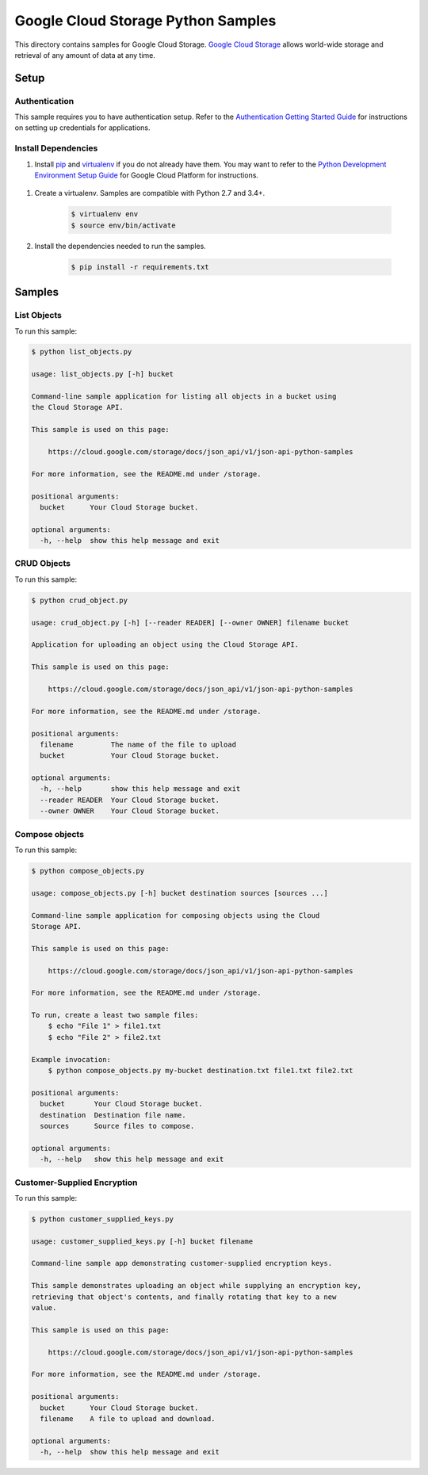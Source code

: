 .. This file is automatically generated. Do not edit this file directly.

Google Cloud Storage Python Samples
===============================================================================

.. image:: https://gstatic.com/cloudssh/images/open-btn.png
   :target: https://console.cloud.google.com/cloudshell/open?git_repo=https://github.com/GoogleCloudPlatform/python-docs-samples&page=editor&open_in_editor=storage/api/README.rst


This directory contains samples for Google Cloud Storage. `Google Cloud Storage`_ allows world-wide storage and retrieval of any amount of data at any time.




.. _Google Cloud Storage: https://cloud.google.com/storage/docs

Setup
-------------------------------------------------------------------------------


Authentication
++++++++++++++

This sample requires you to have authentication setup. Refer to the
`Authentication Getting Started Guide`_ for instructions on setting up
credentials for applications.

.. _Authentication Getting Started Guide:
    https://cloud.google.com/docs/authentication/getting-started

Install Dependencies
++++++++++++++++++++

#. Install `pip`_ and `virtualenv`_ if you do not already have them. You may want to refer to the `Python Development Environment Setup Guide`_ for Google Cloud Platform for instructions.

 .. _Python Development Environment Setup Guide:
     https://cloud.google.com/python/setup

#. Create a virtualenv. Samples are compatible with Python 2.7 and 3.4+.

    .. code-block:: bash

        $ virtualenv env
        $ source env/bin/activate

#. Install the dependencies needed to run the samples.

    .. code-block:: bash

        $ pip install -r requirements.txt

.. _pip: https://pip.pypa.io/
.. _virtualenv: https://virtualenv.pypa.io/

Samples
-------------------------------------------------------------------------------

List Objects
+++++++++++++++++++++++++++++++++++++++++++++++++++++++++++++++++++++++++++++++

.. image:: https://gstatic.com/cloudssh/images/open-btn.png
   :target: https://console.cloud.google.com/cloudshell/open?git_repo=https://github.com/GoogleCloudPlatform/python-docs-samples&page=editor&open_in_editor=storage/api/list_objects.py,storage/api/README.rst




To run this sample:

.. code-block:: bash

    $ python list_objects.py

    usage: list_objects.py [-h] bucket

    Command-line sample application for listing all objects in a bucket using
    the Cloud Storage API.

    This sample is used on this page:

        https://cloud.google.com/storage/docs/json_api/v1/json-api-python-samples

    For more information, see the README.md under /storage.

    positional arguments:
      bucket      Your Cloud Storage bucket.

    optional arguments:
      -h, --help  show this help message and exit



CRUD Objects
+++++++++++++++++++++++++++++++++++++++++++++++++++++++++++++++++++++++++++++++

.. image:: https://gstatic.com/cloudssh/images/open-btn.png
   :target: https://console.cloud.google.com/cloudshell/open?git_repo=https://github.com/GoogleCloudPlatform/python-docs-samples&page=editor&open_in_editor=storage/api/crud_object.py,storage/api/README.rst




To run this sample:

.. code-block:: bash

    $ python crud_object.py

    usage: crud_object.py [-h] [--reader READER] [--owner OWNER] filename bucket

    Application for uploading an object using the Cloud Storage API.

    This sample is used on this page:

        https://cloud.google.com/storage/docs/json_api/v1/json-api-python-samples

    For more information, see the README.md under /storage.

    positional arguments:
      filename         The name of the file to upload
      bucket           Your Cloud Storage bucket.

    optional arguments:
      -h, --help       show this help message and exit
      --reader READER  Your Cloud Storage bucket.
      --owner OWNER    Your Cloud Storage bucket.



Compose objects
+++++++++++++++++++++++++++++++++++++++++++++++++++++++++++++++++++++++++++++++

.. image:: https://gstatic.com/cloudssh/images/open-btn.png
   :target: https://console.cloud.google.com/cloudshell/open?git_repo=https://github.com/GoogleCloudPlatform/python-docs-samples&page=editor&open_in_editor=storage/api/compose_objects.py,storage/api/README.rst




To run this sample:

.. code-block:: bash

    $ python compose_objects.py

    usage: compose_objects.py [-h] bucket destination sources [sources ...]

    Command-line sample application for composing objects using the Cloud
    Storage API.

    This sample is used on this page:

        https://cloud.google.com/storage/docs/json_api/v1/json-api-python-samples

    For more information, see the README.md under /storage.

    To run, create a least two sample files:
        $ echo "File 1" > file1.txt
        $ echo "File 2" > file2.txt

    Example invocation:
        $ python compose_objects.py my-bucket destination.txt file1.txt file2.txt

    positional arguments:
      bucket       Your Cloud Storage bucket.
      destination  Destination file name.
      sources      Source files to compose.

    optional arguments:
      -h, --help   show this help message and exit



Customer-Supplied Encryption
+++++++++++++++++++++++++++++++++++++++++++++++++++++++++++++++++++++++++++++++

.. image:: https://gstatic.com/cloudssh/images/open-btn.png
   :target: https://console.cloud.google.com/cloudshell/open?git_repo=https://github.com/GoogleCloudPlatform/python-docs-samples&page=editor&open_in_editor=storage/api/customer_supplied_keys.py,storage/api/README.rst




To run this sample:

.. code-block:: bash

    $ python customer_supplied_keys.py

    usage: customer_supplied_keys.py [-h] bucket filename

    Command-line sample app demonstrating customer-supplied encryption keys.

    This sample demonstrates uploading an object while supplying an encryption key,
    retrieving that object's contents, and finally rotating that key to a new
    value.

    This sample is used on this page:

        https://cloud.google.com/storage/docs/json_api/v1/json-api-python-samples

    For more information, see the README.md under /storage.

    positional arguments:
      bucket      Your Cloud Storage bucket.
      filename    A file to upload and download.

    optional arguments:
      -h, --help  show this help message and exit





.. _Google Cloud SDK: https://cloud.google.com/sdk/
